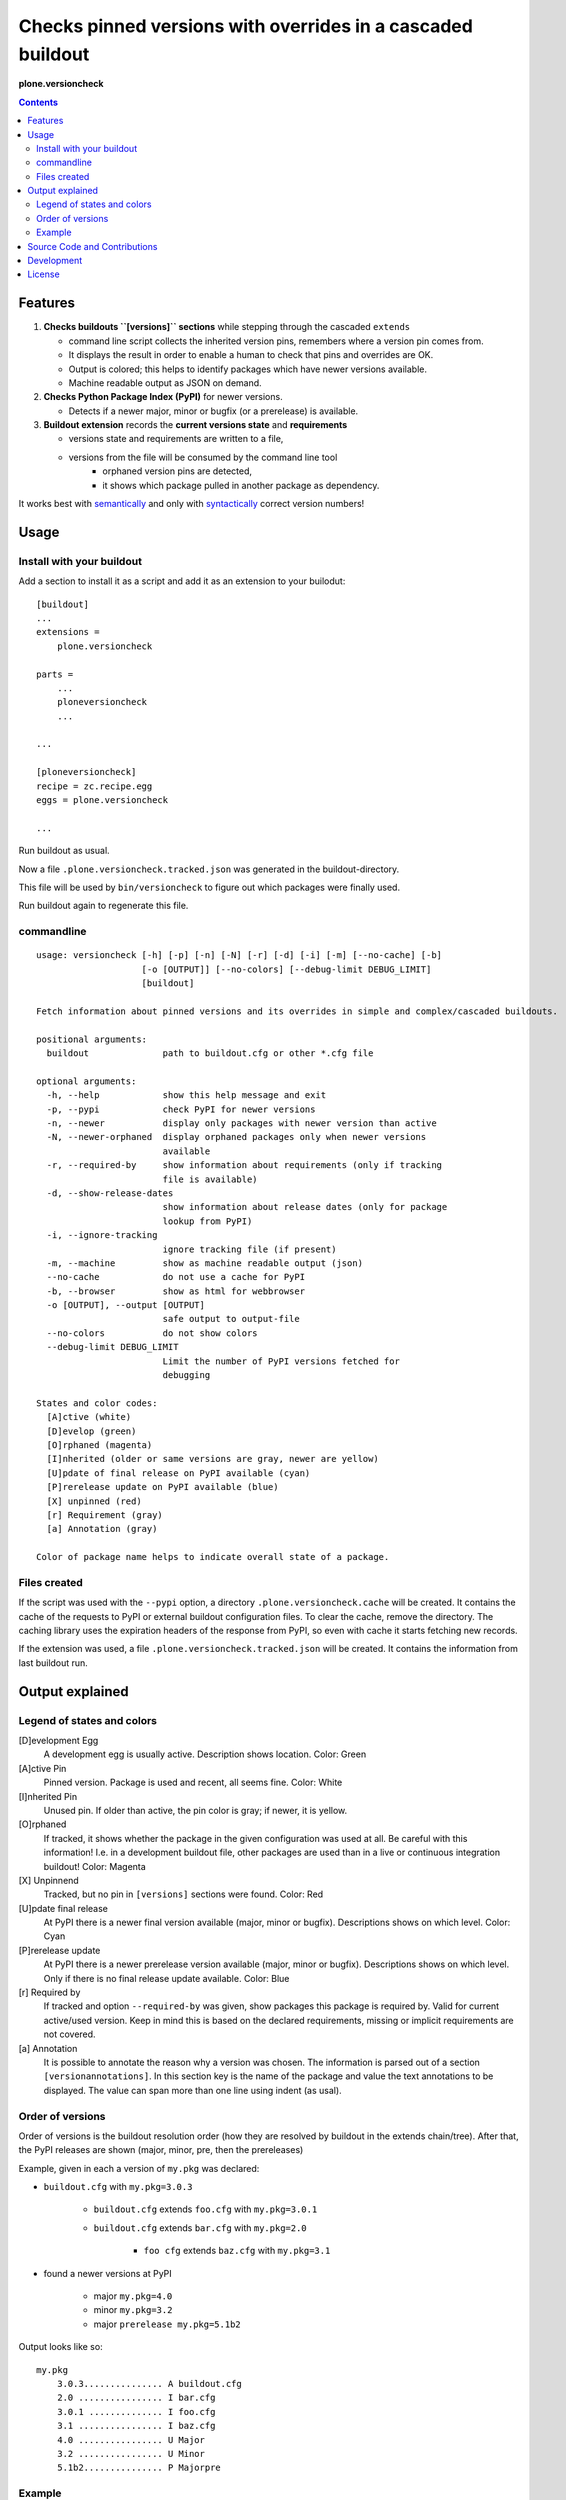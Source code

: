 .. This README is meant for consumption by humans and pypi. Pypi can render rst files so please do not use Sphinx features.
   If you want to learn more about writing documentation, please check out: http://docs.plone.org/about/documentation_styleguide_addons.html
   This text does not appear on pypi or github. It is a comment.


=============================================================================
Checks pinned versions with overrides in a cascaded buildout
=============================================================================

**plone.versioncheck**

.. contents::

Features
========

1) **Checks buildouts ``[versions]`` sections** while stepping through the cascaded ``extends``

   - command line script collects the inherited version pins, remembers where a version pin comes from.
   - It displays the result in order to enable a human to check that pins and overrides are OK.
   - Output is colored; this helps to identify packages which have newer versions available.
   - Machine readable output as JSON on demand.

2) **Checks Python Package Index (PyPI)** for newer versions.

   - Detects if a newer major, minor or bugfix (or a prerelease) is available.

3) **Buildout extension** records the **current versions state** and **requirements**

   - versions state and requirements are written to a file,
   - versions from the file will be consumed by the command line tool
       - orphaned version pins are detected,
       - it shows which package pulled in another package as dependency.

It works best with `semantically <http://semver.org/>`_ and only with `syntactically <https://setuptools.readthedocs.io/en/latest/setuptools.html#specifying-your-project-s-version>`_ correct version numbers!

Usage
=====

Install with your buildout
--------------------------

Add a section to install it as a script and add it as an extension to your builodut::

    [buildout]
    ...
    extensions =
        plone.versioncheck

    parts =
        ...
        ploneversioncheck
        ...

    ...

    [ploneversioncheck]
    recipe = zc.recipe.egg
    eggs = plone.versioncheck

    ...


Run buildout as usual.

Now a file ``.plone.versioncheck.tracked.json`` was generated in the buildout-directory.

This file will be used by ``bin/versioncheck`` to figure out which packages were finally used.

Run buildout again to regenerate this file.


commandline
-----------

::

    usage: versioncheck [-h] [-p] [-n] [-N] [-r] [-d] [-i] [-m] [--no-cache] [-b]
                        [-o [OUTPUT]] [--no-colors] [--debug-limit DEBUG_LIMIT]
                        [buildout]

    Fetch information about pinned versions and its overrides in simple and complex/cascaded buildouts.

    positional arguments:
      buildout              path to buildout.cfg or other *.cfg file

    optional arguments:
      -h, --help            show this help message and exit
      -p, --pypi            check PyPI for newer versions
      -n, --newer           display only packages with newer version than active
      -N, --newer-orphaned  display orphaned packages only when newer versions
                            available
      -r, --required-by     show information about requirements (only if tracking
                            file is available)
      -d, --show-release-dates
                            show information about release dates (only for package
                            lookup from PyPI)
      -i, --ignore-tracking
                            ignore tracking file (if present)
      -m, --machine         show as machine readable output (json)
      --no-cache            do not use a cache for PyPI
      -b, --browser         show as html for webbrowser
      -o [OUTPUT], --output [OUTPUT]
                            safe output to output-file
      --no-colors           do not show colors
      --debug-limit DEBUG_LIMIT
                            Limit the number of PyPI versions fetched for
                            debugging

    States and color codes:
      [A]ctive (white)
      [D]evelop (green)
      [O]rphaned (magenta)
      [I]nherited (older or same versions are gray, newer are yellow)
      [U]pdate of final release on PyPI available (cyan)
      [P]rerelease update on PyPI available (blue)
      [X] unpinned (red)
      [r] Requirement (gray)
      [a] Annotation (gray)

    Color of package name helps to indicate overall state of a package.


Files created
-------------

If the script was used with the ``--pypi`` option, a directory ``.plone.versioncheck.cache`` will be created.
It contains the cache of the requests to PyPI or external buildout configuration files.
To clear the cache, remove the directory.
The caching library uses the expiration headers of the response from PyPI, so even with cache it starts fetching new records.

If the extension was used, a file ``.plone.versioncheck.tracked.json`` will be created.
It contains the information from last buildout run.


Output explained
================

Legend of states and colors
---------------------------

[D]evelopment Egg
    A development egg is usually active.
    Description shows location.
    Color: Green

[A]ctive Pin
     Pinned version. Package is used and recent, all seems fine.
     Color: White

[I]nherited Pin
     Unused pin. If older than active, the pin color is gray; if newer, it is yellow.

[O]rphaned
    If tracked, it shows whether the package in the given configuration was used at all.
    Be careful with this information!
    I.e. in a development buildout file, other packages are used than in a live or continuous integration buildout!
    Color: Magenta

[X] Unpinnend
    Tracked, but no pin in ``[versions]`` sections were found.
    Color: Red

[U]pdate final release
    At PyPI there is a newer final version available (major, minor or bugfix).
    Descriptions shows on which level.
    Color: Cyan

[P]rerelease update
    At PyPI there is a newer prerelease version available (major, minor or bugfix).
    Descriptions shows on which level.
    Only if there is no final release update available.
    Color: Blue

[r] Required by
    If tracked and option ``--required-by`` was given, show packages this package is required by.
    Valid for current active/used version.
    Keep in mind this is based on the declared requirements, missing or implicit requirements are not covered.

[a] Annotation
    It is possible to annotate the reason why a version was chosen.
    The information is parsed out of a section ``[versionannotations]``.
    In this section  key is the name of the package and value the text annotations to be displayed.
    The value can span more than one line using indent (as usal).


Order of versions
-----------------

Order of versions is the buildout resolution order (how they are resolved by buildout in the extends chain/tree).
After that, the PyPI releases are shown (major, minor, pre, then the prereleases)

Example, given in each a version of ``my.pkg`` was declared:

- ``buildout.cfg`` with ``my.pkg=3.0.3``

    - ``buildout.cfg`` extends ``foo.cfg`` with ``my.pkg=3.0.1``

    - ``buildout.cfg`` extends ``bar.cfg`` with ``my.pkg=2.0``

        - ``foo cfg`` extends ``baz.cfg`` with ``my.pkg=3.1``

- found a newer versions at PyPI

    - major ``my.pkg=4.0``

    - minor ``my.pkg=3.2``

    - major ``prerelease my.pkg=5.1b2``


Output looks like so::

    my.pkg
        3.0.3............... A buildout.cfg
        2.0 ................ I bar.cfg
        3.0.1 .............. I foo.cfg
        3.1 ................ I baz.cfg
        4.0 ................ U Major
        3.2 ................ U Minor
        5.1b2............... P Majorpre



Example
-------

Here w/o colors, run on ``buildout.coredev``::

    $ ./bin/versioncheck -p buildout.cfg

    accesscontrol
        3.0.12 .... A versions.cfg
        2.13.13 ... I http://dist.plone.org/versions/zope-2-13-23-versions.cfg
    acquisition
        4.2.2 ..... A versions.cfg
        2.13.9 .... I http://dist.plone.org/versions/zope-2-13-23-versions.cfg
    alabaster
        0.7.7 ..... X unpinned
    archetypes.multilingual
        3.0.1 ..... A versions.cfg
    archetypes.referencebrowserwidget
        2.5.6 ..... A versions.cfg
    archetypes.schemaextender
        2.1.5 ..... A versions.cfg
    argcomplete
        1.0.0 ..... A tests.cfg
    argh
        0.26.1 .... A tests.cfg
    argparse
        (unset) ... A versions.cfg
        1.1 ....... I http://dist.plone.org/versions/zopetoolkit-1-0-8-ztk-versions.cfg
        Can not check legacy version number.  U Error
    autopep8
        1.2.1 ..... A tests.cfg

    [... skipped a bunch ...]

    coverage
        3.7.1 ..... A tests.cfg
        3.5.2 ..... I http://dist.plone.org/versions/zopetoolkit-1-0-8-ztk-versions.cfg
        4.0.3 ..... U Major
        4.1b1 ..... P Majorpre
    cssmin
        0.2.0 ..... A versions.cfg
    cssselect
        0.9.1 ..... A versions.cfg
    datetime
        3.0.3 ..... A versions.cfg
        2.12.8 .... I http://dist.plone.org/versions/zope-2-13-23-versions.cfg
        4.0.1 ..... U Major
    decorator
        4.0.6 ..... A versions.cfg

    [... skipped a bunch ...]

    plone.app.textfield
        1.2.6 ..... A versions.cfg
    plone.app.theming
        1.2.17.dev0  D /home/workspacejensens/coredev5/src/plone.app.theming/src
        1.2.16 .... I versions.cfg
    plone.app.tiles
        2.1.0 ..... A versions.cfg
        2.2.0 ..... U Minor

    [... skipped a bunch ...]

Source Code and Contributions
=============================

.. image:: https://travis-ci.org/plone/plone.versioncheck.svg?branch=master
    :target: https://travis-ci.org/plone/plone.versioncheck

If you want to help with the development (improvement, update, bug-fixing, ...) of ``plone.versioncheck`` this is a great idea!

Please follow the `contribution guidelines <http://docs.plone.org/develop/coredev/docs/guidelines.html>`_.

- `Source code at Github <https://github.com/plone/plone.versioncheck>`_
- `Issue tracker at Github <https://github.com/plone/plone.versioncheck>`_

Maintainer of ``plone.versioncheck`` is Jens Klein and the Plone contributors.
We appreciate any contribution and if a release is needed to be done on PyPI, please just contact one of us (best by open an issue).

Development
===========

There must be ``python`` with ``virtualenv`` and ``pip`` available in system path pointing to Python >=2.7.x
Clone the project. Then::

    $ bootstrap.sh

For non-unix systems please read the contents of bootstrap.py and execute the steps manually adapted to your OS.

License
=======

The project is licensed under the GPLv2.

